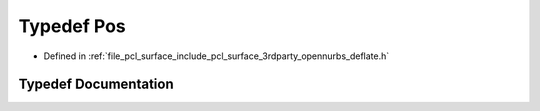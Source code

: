 .. _exhale_typedef_deflate_8h_1a80a8610ae675eaeead82013bacde10a1:

Typedef Pos
===========

- Defined in :ref:`file_pcl_surface_include_pcl_surface_3rdparty_opennurbs_deflate.h`


Typedef Documentation
---------------------


.. doxygentypedef:: Pos
